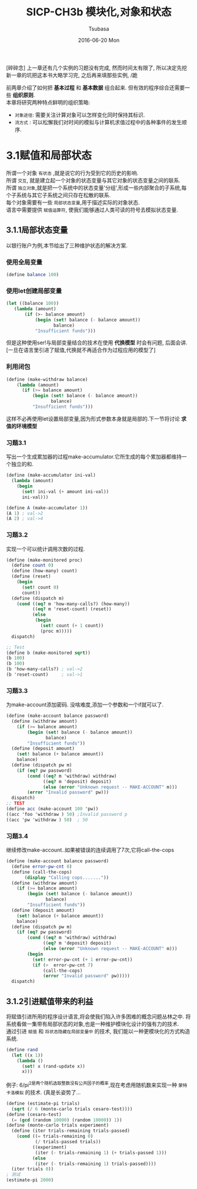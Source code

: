 #+TITLE:       SICP-CH3b 模块化,对象和状态
#+AUTHOR:      Tsubasa
#+EMAIL:       Tsubasa@Tsubasas-MacBook-Pro.local
#+DATE:        2016-06-20 Mon
#+URI:         /blog/%y/%m/%d/sicp-ch3
#+KEYWORDS:    sicp
#+TAGS:        sicp
#+LANGUAGE:    en
#+OPTIONS:     num:nil
#+DESCRIPTION: sicp第三章,模块化,对象和状态

[碎碎念]
上一章还有几个实例的习题没有完成, 然而时间太有限了, 所以决定先挖新一章的坑把这本书大略学习完, 之后再来填那些实例, /跪

前两章介绍了如何把 *基本过程* 和 *基本数据* 组合起来. 但有效的程序综合还需要一些 *组织原则*.\\
本章将研究两种特点鲜明的组织策略:
- =对象途径=: 需要关注计算对象可以怎样变化同时保持其标识.
- =流方式=  : 可以松懈我们对时间的模拟与计算机求值过程中的各种事件的发生顺序.

* 3.1赋值和局部状态
所谓一个对象 =有状态= ,就是说它的行为受到它的历史的影响.\\
所谓 =交互=, 就是建立起一个对象的状态变量与其它对象的状态变量之间的联系. \\
所谓 =独立对象=,就是把一个系统中的状态变量'分组',形成一些内部聚合的子系统,每个子系统与其它子系统之间只存在松散的联系. \\
每个对象需要有一些 =局部状态变量=,用于描述实际的对象状态. \\
语言中需要提供 =赋值运算符=, 使我们能够通过人类可读的符号去模拟状态变量.

** 3.1.1局部状态变量
 以银行账户为例,本节给出了三种维护状态的解决方案.
*** 使用全局变量
#+BEGIN_SRC scheme
(define balance 100)
#+END_SRC
*** 使用let创建局部变量
#+BEGIN_SRC scheme
(let ((balance 100))
   (lambda (amount)
       (if (>- balance amount)
           (begin (set! balance (- balance amount))
                  balance)
           "Insufficient funds")))
#+END_SRC
但是这种使用ser!与局部变量结合的技术在使用 *代换模型* 时会有问题, 后面会讲.\\
[一旦在语言里引进了赋值,代换就不再适合作为过程应用的模型了]
*** 利用闭包
#+BEGIN_SRC scheme
(define (make-withdraw balance)
    (lambda (amount)
      (if (>= balance amount)
          (begin (set! balance (- balance amount))
                 balance)
          "Insufficient funds")))
#+END_SRC
这样不必再使用let设置局部变量,因为形式参数本身就是局部的.下一节将讨论 *求值的环境模型*

*** 习题3.1
写出一个生成累加器的过程make-accumulator.它所生成的每个累加器都维持一个独立的和.
#+BEGIN_SRC scheme
(define (make-accumulator ini-val)
  (lambda (amount)
    (begin
      (set! ini-val (+ amount ini-val))
      ini-val)))

(define A (make-accumulator 1))
(A 1) ; val->2
(A 2) ; val->4
#+END_SRC

*** 习题3.2
实现一个可以统计调用次数的过程.
#+BEGIN_SRC scheme
(define (make-monitored proc)
  (define count 0)
  (define (how-many) count)
  (define (reset)
    (begin
      (set! count 0)
      count))
  (define (dispatch m)
    (cond ((eq? m 'how-many-calls?) (how-many))
          ((eq? m 'reset-count) (reset))
          (else
           (begin
             (set! count (+ 1 count))
             (proc m)))))
  dispatch)

;; Test
(define b (make-monitored sqrt))
(b 100)
(b 100)
(b 'how-many-calls?) ; val->2
(b 'reset-count)     ; val->1
#+END_SRC

*** 习题3.3
为make-account添加密码. 没啥难度,添加一个参数和一个if就可以了.
#+BEGIN_SRC scheme
(define (make-account balance password)
  (define (withdraw amount)
    (if (>= balance amount)
        (begin (set! balance (- balance amount))
               balance)
        "Insufficient funds"))
  (define (deposit amount)
    (set! balance (+ balance amount))
    balance)
  (define (dispatch pw m)
    (if (eq? pw password) 
        (cond ((eq? m 'withdraw) withdraw)
              ((eq? m 'deposit) deposit)
              (else (error "Unknown request -- MAKE-ACCOUNT" m)))
        (error "Invalid password" pw)))
  dispatch)
;; TEST
(define acc (make-account 100 'pw))
((acc 'foo 'withdraw ) 50) ;Invalid password p
((acc 'pw 'withdraw ) 50)  ; 50
#+END_SRC

*** 习题3.4
继续修改make-account..如果被错误的连续调用了7次,它将call-the-cops
#+BEGIN_SRC scheme
(define (make-account balance password)
  (define error-pw-cnt 0)
  (define (call-the-cops)
       (display "Calling cops......."))
  (define (withdraw amount)
    (if (>= balance amount)
        (begin (set! balance (- balance amount))
               balance)
        "Insufficient funds"))
  (define (deposit amount)
    (set! balance (+ balance amount))
    balance)
  (define (dispatch pw m)
    (if (eq? pw password) 
        (cond ((eq? m 'withdraw) withdraw)
              ((eq? m 'deposit) deposit)
              (else (error "Unknown request -- MAKE-ACCOUNT" m)))
        (begin
          (set! error-pw-cnt (+ 1 error-pw-cnt))
          (if (>  error-pw-cnt 7)
              (call-the-cops)
              (error "Invalid password" pw)))))
  dispatch)
#+END_SRC

** 3.1.2引进赋值带来的利益
将赋值引进所用的程序设计语言,将会使我们陷入许多困难的概念问题丛林之中.
将系统看做一集带有局部状态的对象,也是一种维护模块化设计的强有力的技术.\\
通过引进 =赋值= 和 =将状态隐藏在局部变量中= 的技术, 我们能以一种更模块化的方式构造系统.

#+BEGIN_SRC scheme
(define rand
  (let ((x 1))
    (lambda ()
      (set! x (rand-update x))
      x)))
#+END_SRC

例子:
6/pi^2是两个随机选取整数没有公共因子的概率,现在考虑用随机数来实现一种 =蒙特卡洛模拟= 的技术.
(真是长姿势了...
#+BEGIN_SRC scheme
(define (estimate-pi trials)
  (sqrt (/ 6 (monte-carlo trials cesaro-test))))
(define (cesaro-test)
  (= (gcd (random 10000) (random 10000)) 1))
(define (monte-carlo trials experiment)
  (define (iter trials-remaining trials-passed)
    (cond ((= trials-remaining 0)
           (/ trials-passed trials))
          ((experiment)
           (iter (- trials-remaining 1) (+ trials-passed 1)))
          (else
           (iter (- trials-remaining 1) trials-passed))))
  (iter trials 0))
; 测试
(estimate-pi 2000)
#+END_SRC

